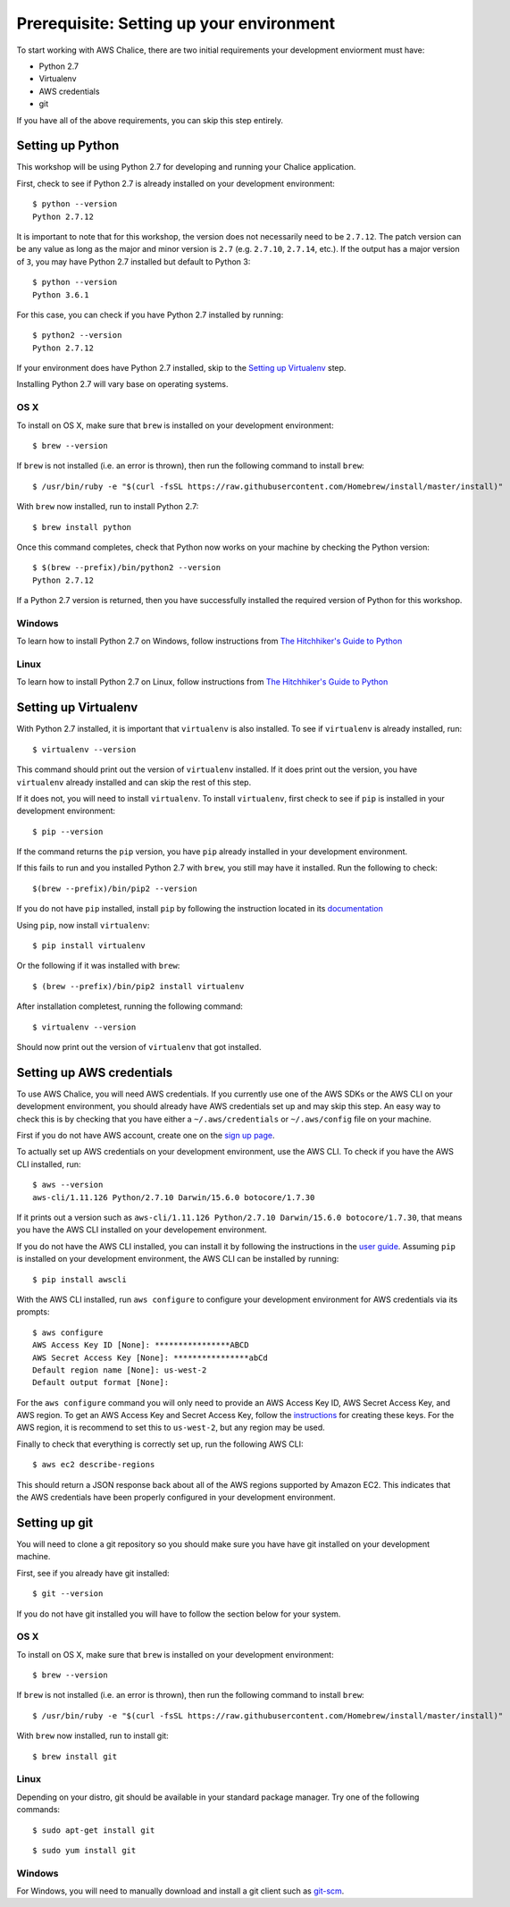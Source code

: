 Prerequisite: Setting up your environment
=========================================

To start working with AWS Chalice, there are two initial requirements your
development enviorment must have:

* Python 2.7
* Virtualenv
* AWS credentials
* git

If you have all of the above requirements, you can skip this step entirely.

Setting up Python
-----------------

This workshop will be using Python 2.7 for developing and running your Chalice
application.

First, check to see if Python 2.7 is already installed on your
development environment::

    $ python --version
    Python 2.7.12


It is important to note that for this workshop, the version does not
necessarily need to be ``2.7.12``. The patch version can be any value as long
as the major and minor version is ``2.7`` (e.g. ``2.7.10``, ``2.7.14``, etc.).
If the output has a major version of ``3``, you may have Python 2.7 installed
but default to Python 3::

    $ python --version
    Python 3.6.1


For this case, you can check if you have Python 2.7 installed by running::

    $ python2 --version
    Python 2.7.12


If your environment does have Python 2.7 installed, skip to the
`Setting up Virtualenv`_ step.


Installing Python 2.7 will vary base on operating systems.

OS X
~~~~

To install on OS X, make sure that ``brew`` is installed on your development
environment::

    $ brew --version


If ``brew`` is not installed (i.e. an error is thrown), then run the following
command to install ``brew``::

    $ /usr/bin/ruby -e "$(curl -fsSL https://raw.githubusercontent.com/Homebrew/install/master/install)"


With ``brew`` now installed, run to install Python 2.7::

   $ brew install python


Once this command completes, check that Python now works on your machine by
checking the Python version::

    $ $(brew --prefix)/bin/python2 --version
    Python 2.7.12


If a Python 2.7 version is returned, then you have successfully installed
the required version of Python for this workshop.


Windows
~~~~~~~

To learn how to install Python 2.7 on Windows, follow instructions from
`The Hitchhiker's Guide to Python <http://docs.python-guide.org/en/latest/starting/install/win/>`__


Linux
~~~~~

To learn how to install Python 2.7 on Linux, follow instructions from
`The Hitchhiker's Guide to Python <http://docs.python-guide.org/en/latest/starting/install/linux/>`__


Setting up Virtualenv
---------------------

With Python 2.7 installed, it is important that ``virtualenv`` is also
installed. To see if ``virtualenv`` is already installed, run::

    $ virtualenv --version


This command should print out the version of ``virtualenv`` installed. If it
does print out the version, you have ``virtualenv`` already installed and
can skip the rest of this step.


If it does not, you will need to install ``virtualenv``. To install
``virtualenv``, first check to see if ``pip`` is installed in your development
environment::

    $ pip --version


If the command returns the ``pip`` version, you have ``pip`` already installed
in your development environment.

If this fails to run and you installed Python 2.7 with ``brew``, you still may
have it installed. Run the following to check::

    $(brew --prefix)/bin/pip2 --version


If you do not have ``pip`` installed, install ``pip`` by following the
instruction located in its
`documentation <https://pip.pypa.io/en/latest/installing/#installation>`__

Using ``pip``, now install ``virtualenv``::

    $ pip install virtualenv


Or the following if it was installed with ``brew``::

    $ (brew --prefix)/bin/pip2 install virtualenv


After installation completest, running the following command::

    $ virtualenv --version


Should now print out the version of ``virtualenv`` that got installed.


.. _aws-cli-setup:

Setting up AWS credentials
--------------------------

To use AWS Chalice, you will need AWS credentials. If you currently use one
of the AWS SDKs or the AWS CLI on your development environment, you should
already have AWS credentials set up and may skip this step. An easy way to
check this is by checking that you have either a ``~/.aws/credentials`` or
``~/.aws/config`` file on your machine.

First if you do not have AWS account, create one on the
`sign up page <https://portal.aws.amazon.com/billing/signup>`__.

To actually set up AWS credentials on your development environment, use the
AWS CLI. To check if you have the AWS CLI installed, run::

    $ aws --version
    aws-cli/1.11.126 Python/2.7.10 Darwin/15.6.0 botocore/1.7.30


If it prints out a version such as ``aws-cli/1.11.126 Python/2.7.10 Darwin/15.6.0 botocore/1.7.30``, that means you have the AWS CLI installed on your
developement environment.

If you do not have the AWS CLI installed, you can install it by following the
instructions in the `user guide <https://docs.aws.amazon.com/cli/latest/userguide/installing.html>`__. Assuming ``pip`` is installed on your development
environment, the AWS CLI can be installed by running::

     $ pip install awscli


With the AWS CLI installed, run ``aws configure`` to configure your
development environment for AWS credentials via its prompts::

    $ aws configure
    AWS Access Key ID [None]: ****************ABCD
    AWS Secret Access Key [None]: ****************abCd
    Default region name [None]: us-west-2
    Default output format [None]:


For the ``aws configure`` command you will only need to provide an AWS Access
Key ID, AWS Secret Access Key, and AWS region. To get an AWS Access Key and
Secret Access Key, follow the
`instructions <https://docs.aws.amazon.com/general/latest/gr/managing-aws-access-keys.html>`__ for creating these keys. For the AWS region, it is recommend to
set this to ``us-west-2``, but any region may be used.

Finally to check that everything is correctly set up, run the following AWS
CLI::

    $ aws ec2 describe-regions


This should return a JSON response back about all of the AWS regions supported
by Amazon EC2. This indicates that the AWS credentials have been properly
configured in your development environment.


.. _git-setup:

Setting up git
--------------

You will need to clone a git repository so you should make sure you have
have git installed on your development machine.

First, see if you already have git installed::

  $ git --version


If you do not have git installed you will have to follow the section below
for your system.

OS X
~~~~

To install on OS X, make sure that ``brew`` is installed on your development
environment::

    $ brew --version


If ``brew`` is not installed (i.e. an error is thrown), then run the following
command to install ``brew``::

    $ /usr/bin/ruby -e "$(curl -fsSL https://raw.githubusercontent.com/Homebrew/install/master/install)"


With ``brew`` now installed, run to install git::

  $ brew install git

Linux
~~~~~

Depending on your distro, git should be available in your standard package
manager. Try one of the following commands::

  $ sudo apt-get install git

::

  $ sudo yum install git


Windows
~~~~~~~

For Windows, you will need to manually download and install a git
client such as `git-scm <https://git-scm.com/download/win/>`_.
